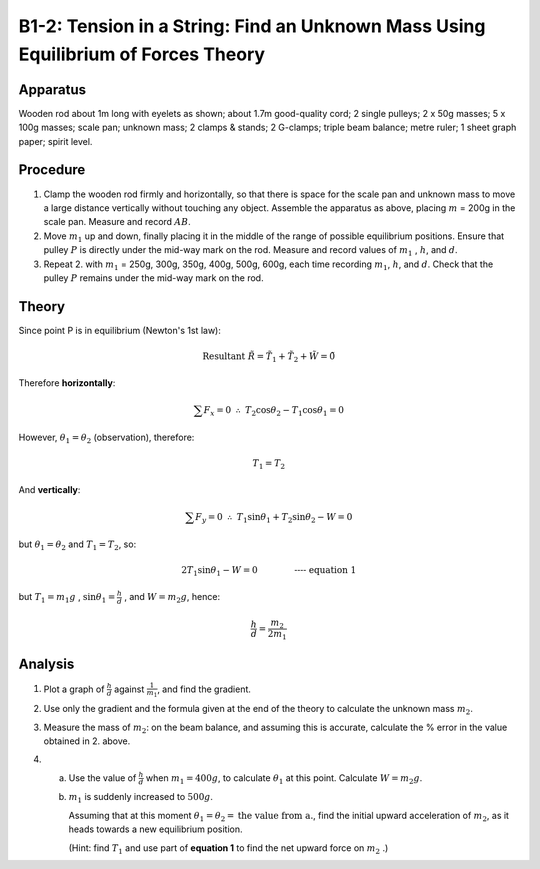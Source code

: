 .. meta::
  :description: When forces are in equilibrium, the sum of force vectors acting on an object will net to zero.  In this case of two forces, one force can be calculated using the magnitude and direction of the opposing force. 

B1-2: Tension in a String: Find an Unknown Mass Using Equilibrium of Forces Theory
==================================================================================

Apparatus
---------

|B1-2.1| 

Wooden rod about 1m long with eyelets as shown; about 1.7m good-quality
cord; 2 single pulleys; 2 x 50g masses; 5 x 100g masses; scale pan;
unknown mass; 2 clamps & stands; 2 G-clamps; triple beam balance; metre
ruler; 1 sheet graph paper; spirit level.

Procedure
---------

1. Clamp the wooden rod firmly and horizontally, so that there is space
   for the scale pan and unknown mass to move a large distance
   vertically without touching any object. Assemble the apparatus as
   above, placing :math:`m` = 200g in the scale pan. Measure and record
   :math:`AB`.

2. Move :math:`m_1` up and down, finally placing it in the middle of the
   range of possible equilibrium positions. Ensure that pulley :math:`P`
   is directly under the mid-way mark on the rod. Measure and record
   values of :math:`m_1` , :math:`h`, and :math:`d`.

3. Repeat 2. with :math:`m_1` = 250g, 300g, 350g, 400g, 500g, 600g, each
   time recording :math:`m_1`, :math:`h`, and :math:`d`. Check that the
   pulley :math:`P` remains under the mid-way mark on the rod.

Theory
------

|B1-2.2| 

Since point P is in equilibrium (Newton's 1st law):

.. math::
   \text{Resultant} \ \tilde{R} = \tilde{T}_1 + \tilde{T}_2 + \tilde{W} = \tilde{0} 
   

Therefore **horizontally**:

.. math::
   \sum{F_x} = 0 \ \ \therefore \ \ T_2\cos\theta_2 - T_1\cos\theta_1 = 0
   
However, :math:`\theta_1 = \theta_2` (observation), therefore:

.. math::
   T_1 = T_2 

And **vertically**:

.. math::
   \sum F_y = 0 \ \ \therefore \ \ T_1\sin\theta_1 + T_2\sin\theta_2 - W = 0

but :math:`\theta_1 = \theta_2` and  :math:`T_1 = T_2`, so:

.. math::
   2T_1\sin\theta_1 - W = 0 \qquad \qquad \textbf{---- equation 1}

but :math:`T_1 = m_1g` , :math:`\sin\theta_1 = \frac{h}{d}` , and :math:`W = m_2g`, hence:

.. math::
   \frac{h}{d} = \frac{m_2}{2m_1} 
   

Analysis
--------

1. Plot a graph of :math:`\frac{h}{d}` against :math:`\frac{1}{m_1}`, and find the
   gradient.

2. Use only the gradient and the formula given at the end of the theory
   to calculate the unknown mass :math:`m_2`.

3. Measure the mass of :math:`m_2`: on the beam balance, and assuming this
   is accurate, calculate the % error in the value obtained in 2. above.

4. a) Use the value of :math:`\frac{h}{d}` when :math:`m_1 = 400g`, to calculate :math:`\theta_1` at this point. Calculate :math:`W = m_2 g`. 
   b) :math:`m_1` is suddenly increased to :math:`500g`. 

      Assuming that at this moment :math:`\theta_1 = \theta_2 = \text{the value from a.}`, find the initial upward acceleration of :math:`m_2`, as it heads towards a new equilibrium position. 

      (Hint: find :math:`T_1` and use part of **equation 1** to find the net upward force on :math:`m_2` .)

.. |B1-2.1| image:: /images/7.png
.. |B1-2.2| image:: /images/8.png
